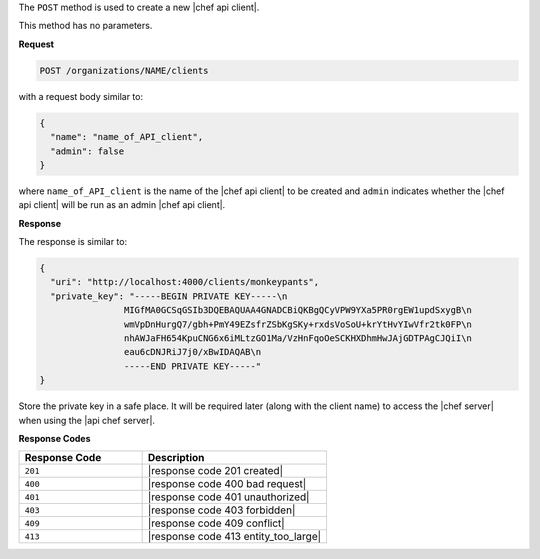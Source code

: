 .. The contents of this file are included in multiple topics.
.. This file should not be changed in a way that hinders its ability to appear in multiple documentation sets.

The ``POST`` method is used to create a new |chef api client|.

This method has no parameters.

**Request**

.. code-block:: xml

   POST /organizations/NAME/clients

with a request body similar to:

.. code-block:: javascript

   {
     "name": "name_of_API_client",
     "admin": false
   }

where ``name_of_API_client`` is the name of the |chef api client| to be created and ``admin`` indicates whether the |chef api client| will be run as an admin |chef api client|.

**Response**

The response is similar to:

.. code-block:: javascript

   {
     "uri": "http://localhost:4000/clients/monkeypants",
     "private_key": "-----BEGIN PRIVATE KEY-----\n
                   MIGfMA0GCSqGSIb3DQEBAQUAA4GNADCBiQKBgQCyVPW9YXa5PR0rgEW1updSxygB\n
                   wmVpDnHurgQ7/gbh+PmY49EZsfrZSbKgSKy+rxdsVoSoU+krYtHvYIwVfr2tk0FP\n
                   nhAWJaFH654KpuCNG6x6iMLtzGO1Ma/VzHnFqoOeSCKHXDhmHwJAjGDTPAgCJQiI\n
                   eau6cDNJRiJ7j0/xBwIDAQAB\n
                   -----END PRIVATE KEY-----"
   }

Store the private key in a safe place. It will be required later (along with the client name) to access the |chef server| when using the |api chef server|.

**Response Codes**

.. list-table::
   :widths: 200 300
   :header-rows: 1

   * - Response Code
     - Description
   * - ``201``
     - |response code 201 created|
   * - ``400``
     - |response code 400 bad request|
   * - ``401``
     - |response code 401 unauthorized|
   * - ``403``
     - |response code 403 forbidden|
   * - ``409``
     - |response code 409 conflict|
   * - ``413``
     - |response code 413 entity_too_large|
